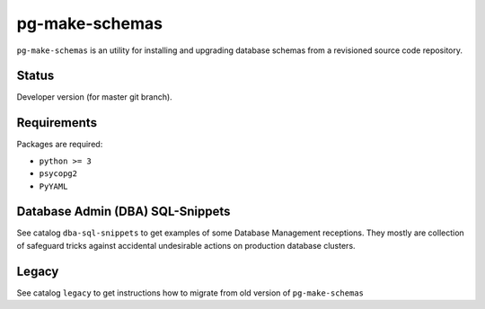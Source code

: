 pg-make-schemas
===============

``pg-make-schemas`` is an utility for installing and upgrading database schemas
from a revisioned source code repository.

Status
------

Developer version (for master git branch).

Requirements
------------

Packages are required:

* ``python >= 3``
* ``psycopg2``
* ``PyYAML``

Database Admin (DBA) SQL-Snippets
---------------------------------

See catalog ``dba-sql-snippets`` to get examples of some Database
Management receptions. They mostly are collection of safeguard tricks against
accidental undesirable actions on production database clusters.

Legacy
------

See catalog ``legacy`` to get instructions how to migrate from old version of
``pg-make-schemas``
